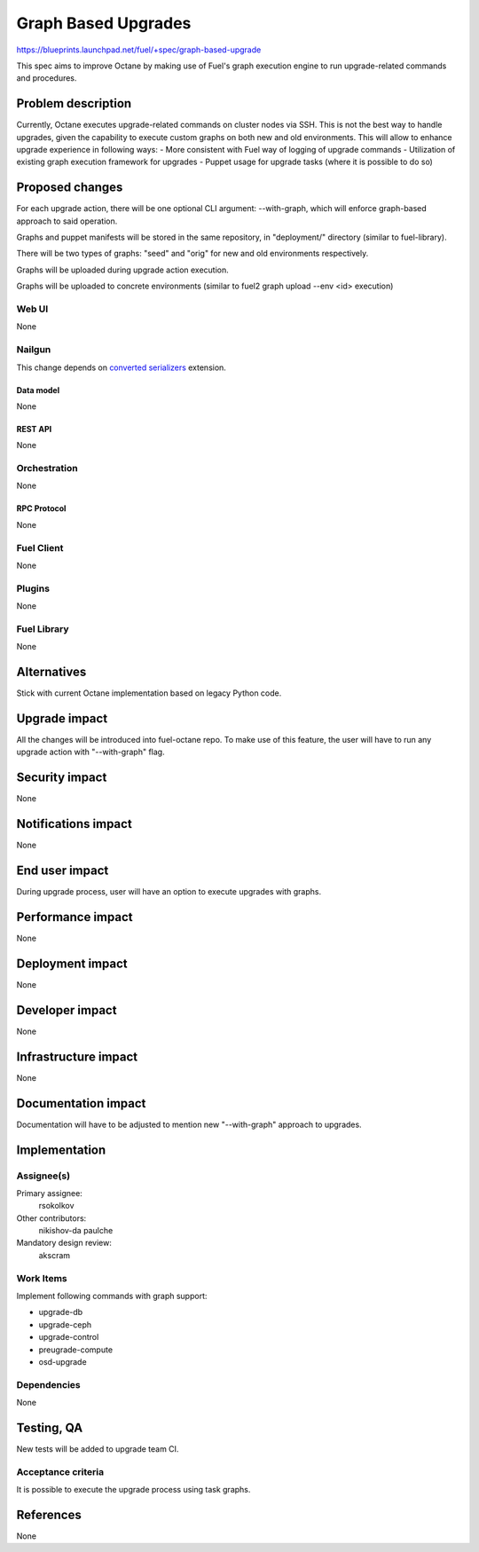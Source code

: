 ..
 This work is licensed under a Creative Commons Attribution 3.0 Unported
 License.

 http://creativecommons.org/licenses/by/3.0/legalcode

==========================================
Graph Based Upgrades
==========================================

https://blueprints.launchpad.net/fuel/+spec/graph-based-upgrade

This spec aims to improve Octane by making use of Fuel's graph execution engine
to run upgrade-related commands and procedures.

--------------------
Problem description
--------------------

Currently, Octane executes upgrade-related commands on cluster nodes
via SSH. This is not the best way to handle upgrades, given the
capability to execute custom graphs on both new and old environments.
This will allow to enhance upgrade experience in following ways:
- More consistent with Fuel way of logging of upgrade commands
- Utilization of existing graph execution framework for upgrades
- Puppet usage for upgrade tasks (where it is possible to do so)

----------------
Proposed changes
----------------

For each upgrade action, there will be one optional CLI argument:
--with-graph, which will enforce graph-based approach to said
operation.

Graphs and puppet manifests will be stored in the same repository,
in "deployment/" directory (similar to fuel-library).

There will be two types of graphs: "seed" and "orig" for new and old
environments respectively.

Graphs will be uploaded during upgrade action execution.

Graphs will be uploaded to concrete environments (similar to
fuel2 graph upload --env <id> execution)


Web UI
======

None


Nailgun
=======

This change depends on `converted serializers`_ extension.

.. _converted serializers: https://github.com/openstack/fuel-nailgun-extension-converted-serializers


Data model
----------

None


REST API
--------

None


Orchestration
=============

None


RPC Protocol
------------

None


Fuel Client
===========

None


Plugins
=======

None


Fuel Library
============

None

------------
Alternatives
------------

Stick with current Octane implementation based on legacy Python code.

--------------
Upgrade impact
--------------

All the changes will be introduced into fuel-octane repo.
To make use of this feature, the user will have to
run any upgrade action with "--with-graph" flag.


---------------
Security impact
---------------

None

--------------------
Notifications impact
--------------------

None

---------------
End user impact
---------------

During upgrade process, user will have an option to
execute upgrades with graphs.

------------------
Performance impact
------------------

None

-----------------
Deployment impact
-----------------

None

----------------
Developer impact
----------------

None

---------------------
Infrastructure impact
---------------------

None

--------------------
Documentation impact
--------------------

Documentation will have to be adjusted to mention new
"--with-graph" approach to upgrades.

--------------
Implementation
--------------

Assignee(s)
===========

Primary assignee:
  rsokolkov

Other contributors:
  nikishov-da
  paulche

Mandatory design review:
  akscram


Work Items
==========

Implement following commands with graph support:

- upgrade-db
- upgrade-ceph
- upgrade-control
- preugrade-compute
- osd-upgrade


Dependencies
============

None

------------
Testing, QA
------------

New tests will be added to upgrade team CI.

Acceptance criteria
===================

It is possible to execute the upgrade process using task graphs.


----------
References
----------

None
